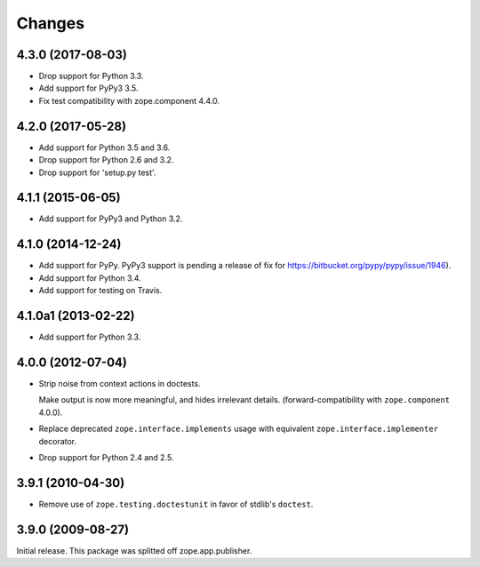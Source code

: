 =========
 Changes
=========


4.3.0 (2017-08-03)
==================

- Drop support for Python 3.3.

- Add support for PyPy3 3.5.

- Fix test compatibility with zope.component 4.4.0.

4.2.0 (2017-05-28)
==================

- Add support for Python 3.5 and 3.6.

- Drop support for Python 2.6 and 3.2.

- Drop support for 'setup.py test'.

4.1.1 (2015-06-05)
==================

- Add support for PyPy3 and Python 3.2.

4.1.0 (2014-12-24)
==================

- Add support for PyPy.  PyPy3 support is pending a release of fix for
  https://bitbucket.org/pypy/pypy/issue/1946).

- Add support for Python 3.4.

- Add support for testing on Travis.

4.1.0a1 (2013-02-22)
====================

- Add support for Python 3.3.

4.0.0 (2012-07-04)
==================

- Strip noise from context actions in doctests.

  Make output is now more meaningful, and hides irrelevant details.
  (forward-compatibility with ``zope.component`` 4.0.0).

- Replace deprecated ``zope.interface.implements`` usage with equivalent
  ``zope.interface.implementer`` decorator.

- Drop support for Python 2.4 and 2.5.

3.9.1 (2010-04-30)
==================

- Remove use of ``zope.testing.doctestunit`` in favor of stdlib's ``doctest``.

3.9.0 (2009-08-27)
==================

Initial release. This package was splitted off zope.app.publisher.

